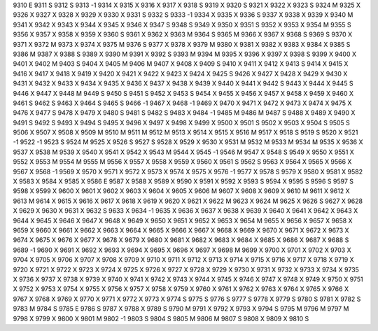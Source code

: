 9310	E
9311	S
9312	S
9313	-1
9314	X
9315	X
9316	X
9317	X
9318	S
9319	X
9320	S
9321	X
9322	X
9323	S
9324	M
9325	X
9326	X
9327	X
9328	X
9329	X
9330	X
9331	S
9332	S
9333	-1
9334	X
9335	X
9336	S
9337	X
9338	X
9339	X
9340	M
9341	X
9342	X
9343	X
9344	X
9345	X
9346	X
9347	S
9348	S
9349	X
9350	X
9351	S
9352	X
9353	X
9354	M
9355	S
9356	X
9357	X
9358	X
9359	X
9360	S
9361	X
9362	X
9363	M
9364	S
9365	M
9366	X
9367	X
9368	S
9369	S
9370	X
9371	X
9372	M
9373	X
9374	X
9375	M
9376	S
9377	X
9378	X
9379	M
9380	X
9381	X
9382	X
9383	X
9384	X
9385	S
9386	M
9387	X
9388	S
9389	X
9390	M
9391	X
9392	S
9393	M
9394	M
9395	X
9396	X
9397	X
9398	S
9399	X
9400	X
9401	X
9402	M
9403	S
9404	X
9405	M
9406	M
9407	X
9408	X
9409	S
9410	X
9411	X
9412	X
9413	S
9414	X
9415	X
9416	X
9417	X
9418	X
9419	X
9420	X
9421	X
9422	X
9423	X
9424	X
9425	S
9426	X
9427	X
9428	X
9429	X
9430	X
9431	X
9432	X
9433	X
9434	X
9435	X
9436	X
9437	X
9438	X
9439	X
9440	X
9441	X
9442	S
9443	X
9444	X
9445	S
9446	X
9447	X
9448	M
9449	S
9450	S
9451	S
9452	X
9453	S
9454	X
9455	X
9456	X
9457	X
9458	X
9459	X
9460	X
9461	S
9462	S
9463	X
9464	S
9465	S
9466	-1
9467	X
9468	-1
9469	X
9470	X
9471	X
9472	X
9473	X
9474	X
9475	X
9476	X
9477	S
9478	X
9479	X
9480	S
9481	S
9482	S
9483	X
9484	-1
9485	M
9486	M
9487	S
9488	X
9489	X
9490	X
9491	S
9492	S
9493	X
9494	S
9495	X
9496	X
9497	X
9498	X
9499	X
9500	X
9501	S
9502	X
9503	X
9504	S
9505	S
9506	X
9507	X
9508	X
9509	M
9510	M
9511	M
9512	M
9513	X
9514	X
9515	X
9516	M
9517	X
9518	S
9519	S
9520	X
9521	-1
9522	-1
9523	S
9524	M
9525	X
9526	S
9527	S
9528	X
9529	X
9530	X
9531	M
9532	M
9533	M
9534	M
9535	X
9536	X
9537	X
9538	M
9539	X
9540	X
9541	X
9542	X
9543	M
9544	X
9545	-1
9546	M
9547	X
9548	S
9549	X
9550	X
9551	X
9552	X
9553	M
9554	M
9555	M
9556	X
9557	X
9558	X
9559	X
9560	X
9561	S
9562	S
9563	X
9564	X
9565	X
9566	X
9567	X
9568	-1
9569	X
9570	X
9571	X
9572	X
9573	X
9574	X
9575	X
9576	-1
9577	X
9578	S
9579	X
9580	X
9581	X
9582	X
9583	X
9584	X
9585	X
9586	E
9587	X
9588	X
9589	X
9590	X
9591	X
9592	X
9593	S
9594	X
9595	S
9596	S
9597	S
9598	X
9599	X
9600	X
9601	X
9602	X
9603	X
9604	X
9605	X
9606	M
9607	X
9608	X
9609	X
9610	M
9611	X
9612	X
9613	M
9614	X
9615	X
9616	X
9617	X
9618	X
9619	X
9620	X
9621	X
9622	M
9623	X
9624	M
9625	X
9626	S
9627	X
9628	X
9629	X
9630	X
9631	X
9632	S
9633	X
9634	-1
9635	X
9636	X
9637	X
9638	X
9639	X
9640	X
9641	X
9642	X
9643	X
9644	X
9645	X
9646	X
9647	X
9648	X
9649	X
9650	X
9651	X
9652	X
9653	X
9654	M
9655	X
9656	X
9657	X
9658	X
9659	X
9660	X
9661	X
9662	X
9663	X
9664	X
9665	X
9666	X
9667	X
9668	X
9669	X
9670	X
9671	X
9672	X
9673	X
9674	X
9675	X
9676	X
9677	X
9678	X
9679	X
9680	X
9681	X
9682	X
9683	X
9684	X
9685	X
9686	X
9687	X
9688	S
9689	-1
9690	X
9691	X
9692	X
9693	X
9694	X
9695	X
9696	X
9697	X
9698	M
9699	X
9700	X
9701	X
9702	X
9703	X
9704	X
9705	X
9706	X
9707	X
9708	X
9709	X
9710	X
9711	X
9712	X
9713	X
9714	X
9715	X
9716	X
9717	X
9718	X
9719	X
9720	X
9721	X
9722	X
9723	X
9724	X
9725	X
9726	X
9727	X
9728	X
9729	X
9730	X
9731	X
9732	X
9733	X
9734	X
9735	X
9736	X
9737	X
9738	X
9739	X
9740	X
9741	X
9742	X
9743	X
9744	X
9745	X
9746	X
9747	X
9748	X
9749	X
9750	X
9751	X
9752	X
9753	X
9754	X
9755	X
9756	X
9757	X
9758	X
9759	X
9760	X
9761	X
9762	X
9763	X
9764	X
9765	X
9766	X
9767	X
9768	X
9769	X
9770	X
9771	X
9772	X
9773	X
9774	S
9775	S
9776	S
9777	S
9778	X
9779	S
9780	S
9781	X
9782	S
9783	M
9784	S
9785	E
9786	S
9787	X
9788	X
9789	S
9790	M
9791	X
9792	X
9793	X
9794	S
9795	M
9796	M
9797	M
9798	X
9799	X
9800	X
9801	M
9802	-1
9803	S
9804	S
9805	M
9806	M
9807	S
9808	X
9809	X
9810	S
